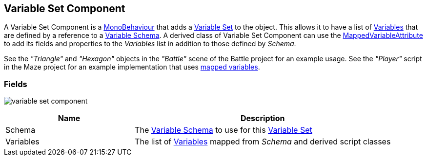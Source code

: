 [#manual/variable-set-component]

## Variable Set Component

A Variable Set Component is a https://docs.unity3d.com/ScriptReference/MonoBehaviour.html[MonoBehaviour^] that adds a <<reference/variable-pool.html,Variable Set>> to the object. This allows it to have a list of <<reference/variable-value.html,Variables>> that are defined by a reference to a <<manual/variable-schema.html,Variable Schema>>. A derived class of Variable Set Component can use the <<reference/mapped-variable-attribute.html,MappedVariableAttribute>> to add its fields and properties to the _Variables_ list in addition to those defined by _Schema_.

See the _"Triangle"_ and _"Hexagon"_ objects in the _"Battle"_ scene of the Battle project for an example usage.
See the _"Player"_ script in the Maze project for an example implementation that uses <<reference/mapped-variable-attribute.html,mapped variables>>.

### Fields

image:variable-set-component.png[]

[cols="1,2"]
|===
| Name	| Description

| Schema	| The <<manual/variable-schema.html,Variable Schema>> to use for this <<reference/variable-set.html,Variable Set>>
| Variables	| The list of <<manual/variable-value,Variables>> mapped from _Schema_ and derived script classes
|===

ifdef::backend-multipage_html5[]
<<reference/variable-set-component.html,Reference>>
endif::[]